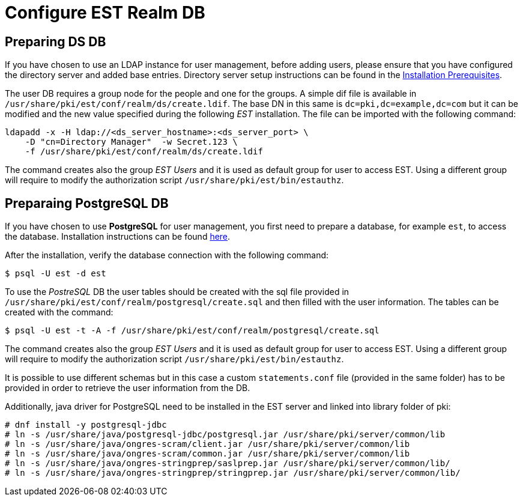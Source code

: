 :_mod-docs-content-type: PROCEDURE

[id="configure-est-realm-db_{context}"]
= Configure EST Realm DB 

== Preparing DS DB 

If you have chosen to use an LDAP instance for user management, before
adding users, please ensure that you have configured the directory
server and added base entries. Directory server setup instructions can be found 
in the link:../others/installation-prerequisites.adoc[Installation Prerequisites].

The user DB requires a group node for the people and one for the
groups.  A simple dif file is available in
`/usr/share/pki/est/conf/realm/ds/create.ldif`.  The base DN in this
same is `dc=pki,dc=example,dc=com` but it can be modified and the new
value specified during the following _EST_ installation. The file can
be imported with the following command:

----
ldapadd -x -H ldap://<ds_server_hostname>:<ds_server_port> \
    -D "cn=Directory Manager"  -w Secret.123 \
    -f /usr/share/pki/est/conf/realm/ds/create.ldif
----

The command creates also the group _EST Users_ and it is used as
default group for user to access EST. Using a different group will
require to modify the authorization script
`/usr/share/pki/est/bin/estauthz`.


== Preparaing PostgreSQL DB 


If you have chosen to use *PostgreSQL* for user management, you first
need to prepare a database, for example `est`, to access the
database. Installation instructions can be found
link:https://www.postgresql.org/download/linux[here].

After the installation, verify the database connection with the
following command:
----
$ psql -U est -d est
----
    
To use the _PostreSQL_ DB the user tables should be created with the
sql file provided in
`/usr/share/pki/est/conf/realm/postgresql/create.sql` and then filled
with the user information. The tables can be created with the command:
----
$ psql -U est -t -A -f /usr/share/pki/est/conf/realm/postgresql/create.sql
----

The command creates also the group _EST Users_ and it is used as
default group for user to access EST. Using a different group will
require to modify the authorization script
`/usr/share/pki/est/bin/estauthz`.


It is possible to use different schemas but in this case a custom
`statements.conf` file (provided in the same folder) has to be
provided in order to retrieve the user information from the DB.

Additionally, java driver for PostgreSQL need to be installed in the EST server and linked into library folder of pki:

----
# dnf install -y postgresql-jdbc
# ln -s /usr/share/java/postgresql-jdbc/postgresql.jar /usr/share/pki/server/common/lib
# ln -s /usr/share/java/ongres-scram/client.jar /usr/share/pki/server/common/lib
# ln -s /usr/share/java/ongres-scram/common.jar /usr/share/pki/server/common/lib
# ln -s /usr/share/java/ongres-stringprep/saslprep.jar /usr/share/pki/server/common/lib/
# ln -s /usr/share/java/ongres-stringprep/stringprep.jar /usr/share/pki/server/common/lib/
----


